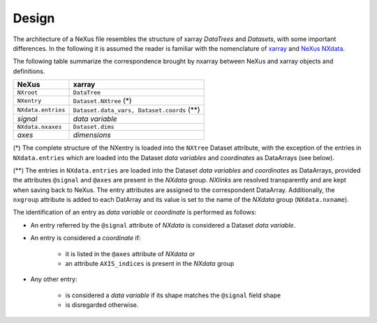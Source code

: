 ======
Design
======

The architecture of a NeXus file resembles the structure of xarray *DataTrees* and *Datasets*, with some important differences.
In the following it is assumed the reader is familiar with the nomenclature of `xarray <http://xarray.pydata.org/en/stable/data-structures.html>`_ and `NeXus NXdata <https://manual.nexusformat.org/classes/base_classes/NXdata.html>`_.

The following table summarize the correspondence brought by nxarray between NeXus and xarray objects and definitions.

====================    ====================
NeXus                   xarray
====================    ====================
``NXroot``              ``DataTree``
``NXentry``             ``Dataset.NXtree`` (*)
``NXdata.entries``      ``Dataset.data_vars, Dataset.coords`` (**)
*signal*                *data variable*
``NXdata.nxaxes``       ``Dataset.dims``
*axes*                  *dimensions*
====================    ====================

(*) The complete structure of the NXentry is loaded into the ``NXtree`` Dataset attribute, with the exception of the entries in ``NXdata.entries`` which are loaded into the Dataset *data variables* and *coordinates* as DataArrays (see below).

(**) The entries in ``NXdata.entries`` are loaded into the Dataset *data variables* and *coordinates* as DataArrays, provided the attributes ``@signal`` and ``@axes`` are present in the *NXdata* group. *NXlinks* are resolved transparently and are kept when saving back to NeXus. The entry attributes are assigned to the correspondent DataArray. Additionally, the ``nxgroup`` attribute is added to each DatArray and its value is set to the name of the *NXdata* group (``NXdata.nxname``).

The identification of an entry as *data variable* or *coordinate* is performed as follows:

* An entry referred by the ``@signal`` attribute of *NXdata* is considered a Dataset *data variable*.

* An entry is considered a *coordinate* if:
    
    * it is listed in the ``@axes`` attribute of *NXdata* or
    
    * an attribute ``AXIS_indices`` is present in the *NXdata* group
    
* Any other entry:
    
    * is considered a *data variable* if its shape matches the ``@signal`` field shape
    
    * is disregarded otherwise.
